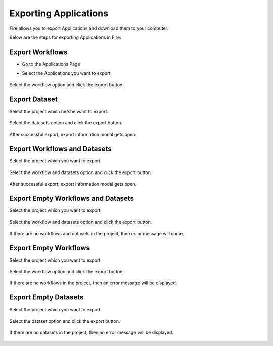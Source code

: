 Exporting Applications
==============

Fire allows you to export Applications and download them to your computer.

Below are the steps for exporting Applications in Fire.

Export Workflows
---------------

* Go to the Applications Page

* Select the Applications you want to export

  .. figure:: ../../_assets/tutorials/dataset/47.png
     :alt: tutorials
     :align: center
     :width: 60%


Select the workflow option and click the export button.

   .. figure:: ../../_assets/tutorials/dataset/48.png
     :alt: tutorials
     :align: center
     :width: 60%


Export Dataset
---------------

Select the project which he/she want to export. 

.. figure:: ../../_assets/tutorials/dataset/49.png
     :alt: tutorials
     :align: center
     :width: 60%
     
Select the datasets option and click the export button.


.. figure:: ../../_assets/tutorials/dataset/50.png
     :alt: tutorials
     :align: center
     :width: 60%
     
     
After successful export, export information modal gets open. 
 
 
 .. figure:: ../../_assets/tutorials/dataset/51.png
     :alt: tutorials
     :align: center
     :width: 60%
     
     
Export Workflows and Datasets
------------------------------

Select the project which you want to export. 

.. figure:: ../../_assets/tutorials/dataset/52.png
     :alt: tutorials
     :align: center
     :width: 60%
     
Select the workflow and datasets option and click the export button.

.. figure:: ../../_assets/tutorials/dataset/53.png
     :alt: tutorials
     :align: center
     :width: 60%
     
     
After successful export, export information modal gets open. 

.. figure:: ../../_assets/tutorials/dataset/54.png
     :alt: tutorials
     :align: center
     :width: 60%
     
Export Empty Workflows and Datasets
------------------------------------ 

Select the project which you want to export. 

.. figure:: ../../_assets/tutorials/dataset/55.png
     :alt: tutorials
     :align: center
     :width: 60%
     
Select the workflow and datasets option and click the export button.

.. figure:: ../../_assets/tutorials/dataset/56.png
     :alt: tutorials
     :align: center
     :width: 60%
     
If there are no  workflows and datasets in the project, then error message will come.
 
 
 .. figure:: ../../_assets/tutorials/dataset/57.png
     :alt: tutorials
     :align: center
     :width: 60%
     
Export Empty Workflows 
----------------------

Select the project which you want to export.


 .. figure:: ../../_assets/tutorials/dataset/58.png
     :alt: tutorials
     :align: center
     :width: 60%
     
     
Select the workflow option and click the export button. 


 .. figure:: ../../_assets/tutorials/dataset/59.png
     :alt: tutorials
     :align: center
     :width: 60%
     
     
If there are no workflows in the project, then an error message will be displayed.
     
 .. figure:: ../../_assets/tutorials/dataset/60.png
     :alt: tutorials
     :align: center
     :width: 60%  
     

Export Empty Datasets 
----------------------


Select the project which you want to export.

.. figure:: ../../_assets/tutorials/dataset/61.png
     :alt: tutorials
     :align: center
     :width: 60%  
  
Select the dataset option and click the export button.
     

 .. figure:: ../../_assets/tutorials/dataset/62.png
     :alt: tutorials
     :align: center
     :width: 60%      


If there are no datasets in the project, then an error message will be displayed.

 .. figure:: ../../_assets/tutorials/dataset/63.png
     :alt: tutorials
     :align: center
     :width: 60%  



